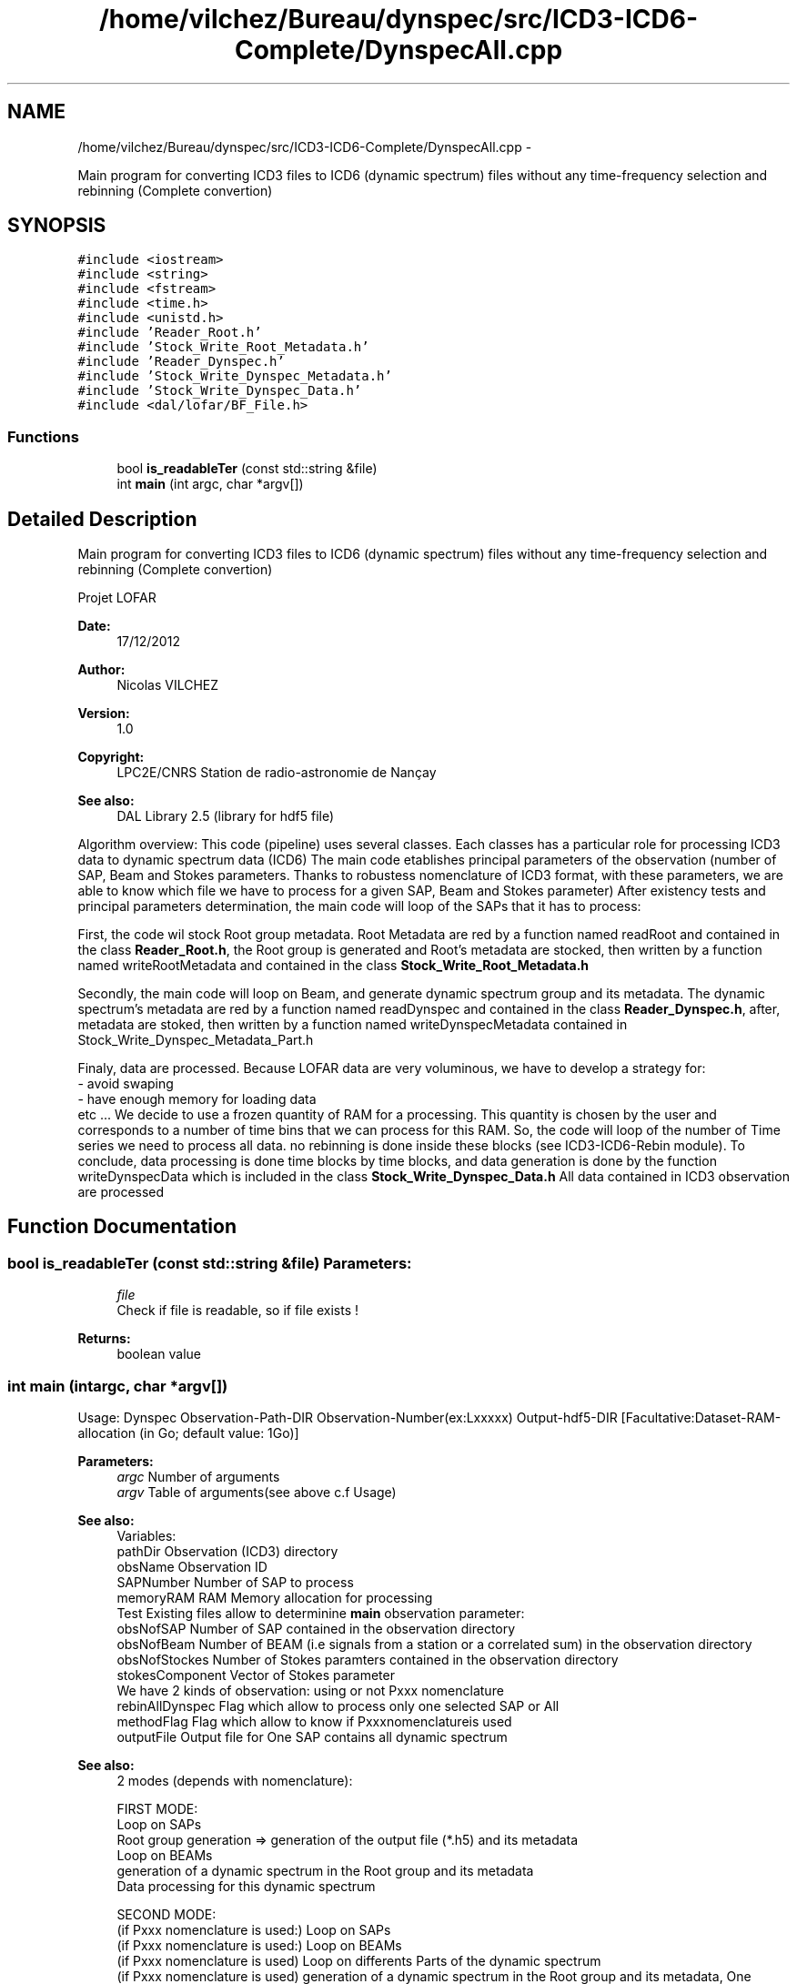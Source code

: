 .TH "/home/vilchez/Bureau/dynspec/src/ICD3-ICD6-Complete/DynspecAll.cpp" 3 "Thu Jan 10 2013" "LOFAR-ICD3 Convertor without any  selection and rebinning" \" -*- nroff -*-
.ad l
.nh
.SH NAME
/home/vilchez/Bureau/dynspec/src/ICD3-ICD6-Complete/DynspecAll.cpp \- 
.PP
Main program for converting ICD3 files to ICD6 (dynamic spectrum) files without any time-frequency selection and rebinning (Complete convertion)  

.SH SYNOPSIS
.br
.PP
\fC#include <iostream>\fP
.br
\fC#include <string>\fP
.br
\fC#include <fstream>\fP
.br
\fC#include <time\&.h>\fP
.br
\fC#include <unistd\&.h>\fP
.br
\fC#include 'Reader_Root\&.h'\fP
.br
\fC#include 'Stock_Write_Root_Metadata\&.h'\fP
.br
\fC#include 'Reader_Dynspec\&.h'\fP
.br
\fC#include 'Stock_Write_Dynspec_Metadata\&.h'\fP
.br
\fC#include 'Stock_Write_Dynspec_Data\&.h'\fP
.br
\fC#include <dal/lofar/BF_File\&.h>\fP
.br

.SS "Functions"

.in +1c
.ti -1c
.RI "bool \fBis_readableTer\fP (const std::string &file)"
.br
.ti -1c
.RI "int \fBmain\fP (int argc, char *argv[])"
.br
.in -1c
.SH "Detailed Description"
.PP 
Main program for converting ICD3 files to ICD6 (dynamic spectrum) files without any time-frequency selection and rebinning (Complete convertion) 

Projet LOFAR
.PP
\fBDate:\fP
.RS 4
17/12/2012 
.RE
.PP
\fBAuthor:\fP
.RS 4
Nicolas VILCHEZ 
.RE
.PP
\fBVersion:\fP
.RS 4
1\&.0 
.RE
.PP
\fBCopyright:\fP
.RS 4
LPC2E/CNRS Station de radio-astronomie de Nançay 
.RE
.PP
\fBSee also:\fP
.RS 4
DAL Library 2\&.5 (library for hdf5 file)
.RE
.PP

.br
Algorithm overview: This code (pipeline) uses several classes\&. Each classes has a particular role for processing ICD3 data to dynamic spectrum data (ICD6) The main code etablishes principal parameters of the observation (number of SAP, Beam and Stokes parameters\&. Thanks to robustess nomenclature of ICD3 format, with these parameters, we are able to know which file we have to process for a given SAP, Beam and Stokes parameter) After existency tests and principal parameters determination, the main code will loop of the SAPs that it has to process:
.PP
First, the code wil stock Root group metadata\&. Root Metadata are red by a function named readRoot and contained in the class \fBReader_Root\&.h\fP, the Root group is generated and Root's metadata are stocked, then written by a function named writeRootMetadata and contained in the class \fBStock_Write_Root_Metadata\&.h\fP
.PP
Secondly, the main code will loop on Beam, and generate dynamic spectrum group and its metadata\&. The dynamic spectrum's metadata are red by a function named readDynspec and contained in the class \fBReader_Dynspec\&.h\fP, after, metadata are stoked, then written by a function named writeDynspecMetadata contained in Stock_Write_Dynspec_Metadata_Part\&.h
.PP
Finaly, data are processed\&. Because LOFAR data are very voluminous, we have to develop a strategy for: 
.br
 - avoid swaping 
.br
 - have enough memory for loading data 
.br
 etc \&.\&.\&. We decide to use a frozen quantity of RAM for a processing\&. This quantity is chosen by the user and corresponds to a number of time bins that we can process for this RAM\&. So, the code will loop of the number of Time series we need to process all data\&. no rebinning is done inside these blocks (see ICD3-ICD6-Rebin module)\&. To conclude, data processing is done time blocks by time blocks, and data generation is done by the function writeDynspecData which is included in the class \fBStock_Write_Dynspec_Data\&.h\fP All data contained in ICD3 observation are processed 
.SH "Function Documentation"
.PP 
.SS "bool \fBis_readableTer\fP (const std::string &file)"\fBParameters:\fP
.RS 4
\fIfile\fP 
.br
Check if file is readable, so if file exists ! 
.RE
.PP
\fBReturns:\fP
.RS 4
boolean value 
.RE
.PP

.SS "int \fBmain\fP (intargc, char *argv[])"
.br
Usage: Dynspec Observation-Path-DIR Observation-Number(ex:Lxxxxx) Output-hdf5-DIR [Facultative:Dataset-RAM-allocation (in Go; default value: 1Go)]
.PP
\fBParameters:\fP
.RS 4
\fIargc\fP Number of arguments 
.br
\fIargv\fP Table of arguments(see above c\&.f Usage)
.RE
.PP

.br
\fBSee also:\fP
.RS 4
Variables: 
.br
pathDir Observation (ICD3) directory 
.br
obsName Observation ID 
.br
SAPNumber Number of SAP to process 
.br
memoryRAM RAM Memory allocation for processing 
.br
Test Existing files allow to determinine \fBmain\fP observation parameter: 
.br
obsNofSAP Number of SAP contained in the observation directory 
.br
obsNofBeam Number of BEAM (i\&.e signals from a station or a correlated sum) in the observation directory 
.br
obsNofStockes Number of Stokes paramters contained in the observation directory 
.br
stokesComponent Vector of Stokes parameter 
.br
We have 2 kinds of observation: using or not Pxxx nomenclature 
.br
rebinAllDynspec Flag which allow to process only one selected SAP or All 
.br
methodFlag Flag which allow to know if Pxxxnomenclatureis used 
.br
outputFile Output file for One SAP contains all dynamic spectrum
.RE
.PP

.br
\fBSee also:\fP
.RS 4
2 modes (depends with nomenclature): 
.br
 
.br
 FIRST MODE: 
.br
Loop on SAPs 
.br
Root group generation => generation of the output file (*\&.h5) and its metadata 
.br
Loop on BEAMs 
.br
generation of a dynamic spectrum in the Root group and its metadata 
.br
Data processing for this dynamic spectrum 
.br
 
.br
 SECOND MODE: 
.br
(if Pxxx nomenclature is used:) Loop on SAPs 
.br
(if Pxxx nomenclature is used:) Loop on BEAMs 
.br
(if Pxxx nomenclature is used) Loop on differents Parts of the dynamic spectrum 
.br
(if Pxxx nomenclature is used) generation of a dynamic spectrum in the Root group and its metadata, One dynamic spectrum for each Part 
.br
(if Pxxx nomenclature is used) Data processing for this dynamic spectrum
.RE
.PP

.br
\fBReturns:\fP
.RS 4
ICD6files 
.RE
.PP

.SH "Author"
.PP 
Generated automatically by Doxygen for LOFAR-ICD3 Convertor without any selection and rebinning from the source code\&.
